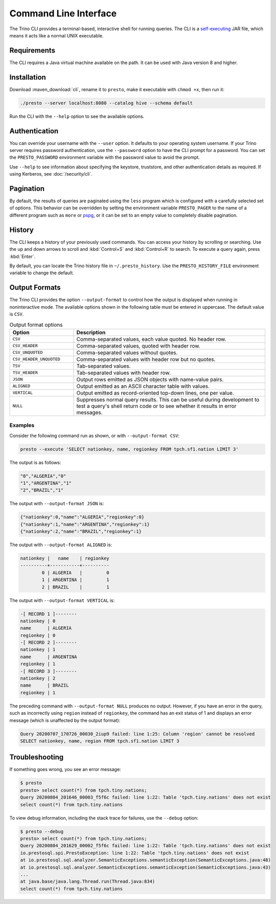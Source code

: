======================
Command Line Interface
======================

The Trino CLI provides a terminal-based, interactive shell for running
queries. The CLI is a
`self-executing <http://skife.org/java/unix/2011/06/20/really_executable_jars.html>`_
JAR file, which means it acts like a normal UNIX executable.

Requirements
------------

The CLI requires a Java virtual machine available on the path.
It can be used with Java version 8 and higher.

Installation
------------

Download :maven_download:`cli`, rename it to ``presto``,
make it executable with ``chmod +x``, then run it:

.. code-block:: text

    ./presto --server localhost:8080 --catalog hive --schema default

Run the CLI with the ``--help`` option to see the available options.

Authentication
--------------

You can override your username with the ``--user`` option. It defaults to your
operating system username. If your Trino server requires password
authentication, use the ``--password`` option to have the CLI prompt for a
password. You can set the ``PRESTO_PASSWORD`` environment variable with the
password value to avoid the prompt.

Use ``--help`` to see information about specifying the keystore, truststore, and
other authentication details as required. If using Kerberos, see :doc:`/security/cli`.

Pagination
----------

By default, the results of queries are paginated using the ``less`` program
which is configured with a carefully selected set of options. This behavior
can be overridden by setting the environment variable ``PRESTO_PAGER`` to the
name of a different program such as ``more`` or `pspg <https://github.com/okbob/pspg>`_,
or it can be set to an empty value to completely disable pagination.

History
-------

The CLI keeps a history of your previously used commands. You can access your
history by scrolling or searching. Use the up and down arrows to scroll and
:kbd:`Control+S` and :kbd:`Control+R` to search. To execute a query again,
press :kbd:`Enter`.

By default, you can locate the Trino history file in ``~/.presto_history``.
Use the ``PRESTO_HISTORY_FILE`` environment variable to change the default.

Output Formats
--------------

The Trino CLI provides the option ``--output-format`` to control how the output
is displayed when running in noninteractive mode. The available options shown in
the following table must be entered in uppercase. The default value is ``CSV``.

.. list-table:: Output format options
  :widths: 25, 75
  :header-rows: 1

  * - Option
    - Description
  * - ``CSV``
    - Comma-separated values, each value quoted. No header row.
  * - ``CSV_HEADER``
    - Comma-separated values, quoted with header row.
  * - ``CSV_UNQUOTED``
    - Comma-separated values without quotes.
  * - ``CSV_HEADER_UNQUOTED``
    - Comma-separated values with header row but no quotes.
  * - ``TSV``
    - Tab-separated values.
  * - ``TSV_HEADER``
    - Tab-separated values with header row.
  * - ``JSON``
    - Output rows emitted as JSON objects with name-value pairs.
  * - ``ALIGNED``
    - Output emitted as an ASCII character table with values.
  * - ``VERTICAL``
    - Output emitted as record-oriented top-down lines, one per value.
  * - ``NULL``
    - Suppresses normal query results. This can be useful during development
      to test a query's shell return code or to see whether it results in
      error messages.

Examples
^^^^^^^^

Consider the following command run as shown, or with ``--output-format CSV``:

.. code-block:: text

    presto --execute 'SELECT nationkey, name, regionkey FROM tpch.sf1.nation LIMIT 3'

The output is as follows:

.. code-block:: text

    "0","ALGERIA","0"
    "1","ARGENTINA","1"
    "2","BRAZIL","1"

The output with ``--output-format JSON`` is:

.. code-block:: json

    {"nationkey":0,"name":"ALGERIA","regionkey":0}
    {"nationkey":1,"name":"ARGENTINA","regionkey":1}
    {"nationkey":2,"name":"BRAZIL","regionkey":1}

The output with ``--output-format ALIGNED`` is:

.. code-block:: text

    nationkey |   name    | regionkey
    ----------+-----------+----------
            0 | ALGERIA   |         0
            1 | ARGENTINA |         1
            2 | BRAZIL    |         1

The output with ``--output-format VERTICAL`` is:

.. code-block:: text

    -[ RECORD 1 ]--------
    nationkey | 0
    name      | ALGERIA
    regionkey | 0
    -[ RECORD 2 ]--------
    nationkey | 1
    name      | ARGENTINA
    regionkey | 1
    -[ RECORD 3 ]--------
    nationkey | 2
    name      | BRAZIL
    regionkey | 1

The preceding command with ``--output-format NULL`` produces no output.
However, if you have an error in the query, such as incorrectly using
``region`` instead of ``regionkey``, the command has an exit status of 1
and displays an error message (which is unaffected by the output format):

.. code-block:: text

    Query 20200707_170726_00030_2iup9 failed: line 1:25: Column 'region' cannot be resolved
    SELECT nationkey, name, region FROM tpch.sf1.nation LIMIT 3

Troubleshooting
---------------

If something goes wrong, you see an error message:

.. code-block:: text

    $ presto
    presto> select count(*) from tpch.tiny.nations;
    Query 20200804_201646_00003_f5f6c failed: line 1:22: Table 'tpch.tiny.nations' does not exist
    select count(*) from tpch.tiny.nations

To view debug information, including the stack trace for failures, use the
``--debug`` option:

.. code-block:: text

    $ presto --debug
    presto> select count(*) from tpch.tiny.nations;
    Query 20200804_201629_00002_f5f6c failed: line 1:22: Table 'tpch.tiny.nations' does not exist
    io.prestosql.spi.PrestoException: line 1:22: Table 'tpch.tiny.nations' does not exist
    at io.prestosql.sql.analyzer.SemanticExceptions.semanticException(SemanticExceptions.java:48)
    at io.prestosql.sql.analyzer.SemanticExceptions.semanticException(SemanticExceptions.java:43)
    ...
    at java.base/java.lang.Thread.run(Thread.java:834)
    select count(*) from tpch.tiny.nations

